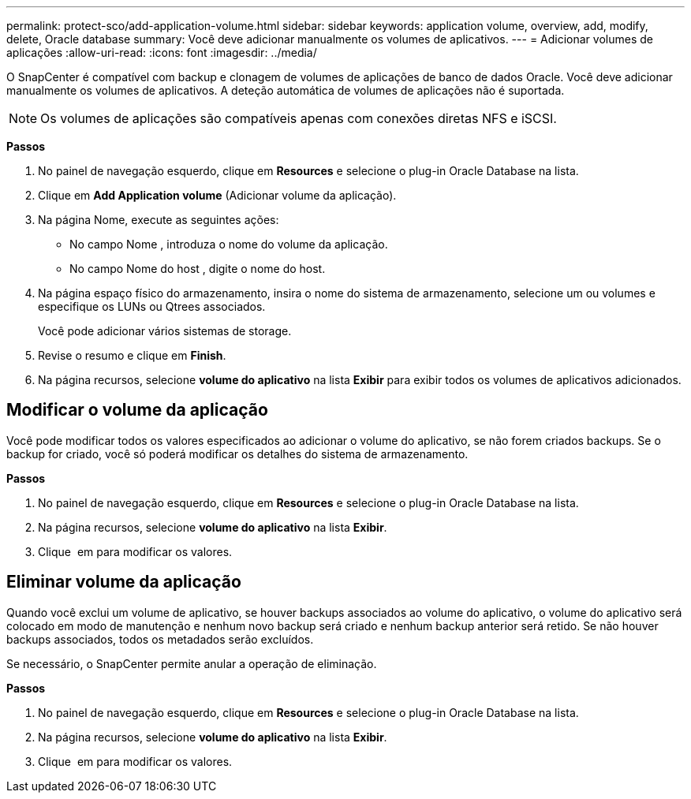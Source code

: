 ---
permalink: protect-sco/add-application-volume.html 
sidebar: sidebar 
keywords: application volume, overview, add, modify, delete, Oracle database 
summary: Você deve adicionar manualmente os volumes de aplicativos. 
---
= Adicionar volumes de aplicações
:allow-uri-read: 
:icons: font
:imagesdir: ../media/


[role="lead"]
O SnapCenter é compatível com backup e clonagem de volumes de aplicações de banco de dados Oracle. Você deve adicionar manualmente os volumes de aplicativos. A deteção automática de volumes de aplicações não é suportada.


NOTE: Os volumes de aplicações são compatíveis apenas com conexões diretas NFS e iSCSI.

*Passos*

. No painel de navegação esquerdo, clique em *Resources* e selecione o plug-in Oracle Database na lista.
. Clique em *Add Application volume* (Adicionar volume da aplicação).
. Na página Nome, execute as seguintes ações:
+
** No campo Nome , introduza o nome do volume da aplicação.
** No campo Nome do host , digite o nome do host.


. Na página espaço físico do armazenamento, insira o nome do sistema de armazenamento, selecione um ou volumes e especifique os LUNs ou Qtrees associados.
+
Você pode adicionar vários sistemas de storage.

. Revise o resumo e clique em *Finish*.
. Na página recursos, selecione *volume do aplicativo* na lista *Exibir* para exibir todos os volumes de aplicativos adicionados.




== Modificar o volume da aplicação

Você pode modificar todos os valores especificados ao adicionar o volume do aplicativo, se não forem criados backups. Se o backup for criado, você só poderá modificar os detalhes do sistema de armazenamento.

*Passos*

. No painel de navegação esquerdo, clique em *Resources* e selecione o plug-in Oracle Database na lista.
. Na página recursos, selecione *volume do aplicativo* na lista *Exibir*.
. Clique image:../media/edit_icon.gif[""] em para modificar os valores.




== Eliminar volume da aplicação

Quando você exclui um volume de aplicativo, se houver backups associados ao volume do aplicativo, o volume do aplicativo será colocado em modo de manutenção e nenhum novo backup será criado e nenhum backup anterior será retido. Se não houver backups associados, todos os metadados serão excluídos.

Se necessário, o SnapCenter permite anular a operação de eliminação.

*Passos*

. No painel de navegação esquerdo, clique em *Resources* e selecione o plug-in Oracle Database na lista.
. Na página recursos, selecione *volume do aplicativo* na lista *Exibir*.
. Clique image:../media/delete_icon.gif[""] em para modificar os valores.

